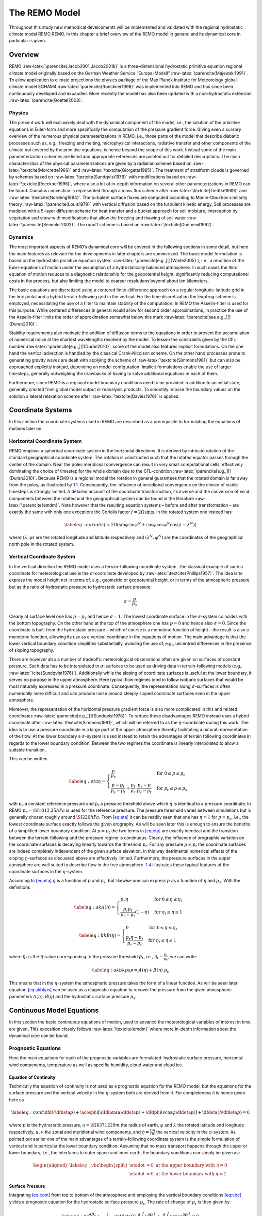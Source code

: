 .. _`chap:remo`:

==============
The REMO Model
==============

Throughout this study new methodical developments will be implemented
and validated with the regional hydrostatic climate model REMO REMO. In
this chapter a brief overview of the REMO model in general and its
dynamical core in particular is given.

.. _`sec:remo_overview`:

Overview
--------

REMO :raw-latex:`\parencite{Jacob2001,Jacob2001b}` is a
three-dimensional hydrostatic primitive equation regional climate model
originally based on the German Weather Service “Europa-Modell”
:raw-latex:`\parencite{Majewski1991}`. To allow application to climate
projections the physics package of the Max Planck Institute for
Meteorology global climate model ECHAM4
:raw-latex:`\parencite{Roeckner1996}` was implemented into REMO and has
since been continuously developed and expanded. More recently the model
has also been updated with a non-hydrostatic extension
:raw-latex:`\parencite{Goettel2008}`.

.. _`subsec:remo_physics`:

Physics
~~~~~~~

The present work will exclusively deal with the dynamical component of
the model, i.e., the solution of the primitive equations in Euler-form
and more specifically the computation of the pressure gradient force.
Giving even a cursory overview of the numerous physical
parameterizations in REMO, i.e., those parts of the model that describe
diabatic processes such as, e.g., freezing and melting, microphysical
interactions, radiative transfer and other components of the climate not
covered by the primitive equations, is hence beyond the scope of this
work. Instead some of the main parameterization schemes are listed and
appropriate references are pointed out for detailed descriptions. The
main characteristics of the physical parameterizations are given by a
radiation scheme based on :raw-latex:`\textcite{Morcrette1986}` and
:raw-latex:`\textcite{Giorgetta1995}`. The treatment of stratiform
clouds is governed by schemes based on
:raw-latex:`\textcite{Sundqvist1978}` with modifications based on
:raw-latex:`\textcite{Roeckner1996}`, where also a lot of in-depth
information on several other parameterizations in REMO can be found.
Cumulus convection is represented through a mass flux scheme after
:raw-latex:`\textcite{Tiedtke1989}` and
:raw-latex:`\textcite{Nordeng1994}`. The turbulent surface fluxes are
computed according to Monin-Obukhov similarity theory
:raw-latex:`\parencite{Louis1979}` with vertical diffusion based on the
turbulent kinetic energy. Soil processes are modeled with a 5-layer
diffusion scheme for heat transfer and a bucket approach for soil
moisture, interception by vegetation and snow with modifications that
allow the freezing and thawing of soil water
:raw-latex:`\parencite{Semmler2002}`. The runoff scheme is based on
:raw-latex:`\textcite{Duemenil1992}`.

.. _`subsec:remo_dynamics`:

Dynamics
~~~~~~~~

The most important aspects of REMO’s dynamical core will be covered in
the following sections in some detail, but here the main features as
relevant for the developments in later chapters are summarized. The
basic model formulation is based on the hydrostatic primitive equation
system :raw-latex:`\parencite[e.g.,][]{White2005}`), i.e., a rendition
of the Euler-equations of motion under the assumption of a
hydrostatically balanced atmosphere. In such cases the third equation of
motion reduces to a diagnostic relationship for the geopotential height,
significantly reducing computational costs in the process, but also
limiting the model to coarser resolutions beyond about ten kilometers.

The basic equations are discretized using a centered finite-difference
approach on a regular longitude-latitude grid in the horizontal and a
hybrid terrain-following grid in the vertical. For the time
discretization the leapfrog scheme is employed, necessitating the use of
a filter to maintain stability of the computation. In REMO the
Asselin-filter is used for this purpose. While centered differences in
general would allow for second order approximations, in practice the use
of the Asselin-filter limits the order of approximation somewhat below
this mark :raw-latex:`\parencite[see e.g.,][]{Duran2010}`.

Stability requirements also motivate the addition of diffusion terms to
the equations in order to prevent the accumulation of numerical noise at
the shortest wavelengths resolved by the model. To lessen the
constraints given by the CFL number
:raw-latex:`\parencite[e.g.,][]{Duran2010}`, some of the model also
features implicit formulations. On the one hand the vertical advection
is handled by the classical Crank-Nicolson scheme. On the other hand
processes prone to generating gravity waves are dealt with applying the
scheme of :raw-latex:`\textcite{Simmons1981}` but can also be approached
explicitly instead, depending on model configuration. Implicit
formulations enable the use of larger timesteps, generally outweighing
the drawbacks of having to solve additional equations in each of them.

Furthermore, since REMO is a regional model boundary conditions need to
be provided in addition to an initial state, generally created from
global model output or reanalysis products. To smoothly impose the
boundary values on the solution a lateral relaxation scheme after
:raw-latex:`\textcite{Davies1976}` is applied.

.. _`sec:remo_prelim`:

Coordinate Systems
------------------

In this section the coordinate systems used in REMO are described as a
prerequisite to formulating the equations of motions later on.

.. _`subsec:horiz_coord_system`:

Horizontal Coordinate System
~~~~~~~~~~~~~~~~~~~~~~~~~~~~

REMO employs a spherical coordinate system in the horizontal directions.
It is derived by intricate rotation of the standard geographical
coordinate system. The rotation is constructed such that the rotated
equator passes through the center of the domain. Near the poles
meridional convergence can result in very small computational cells,
effectively dominating the choice of timestep for the whole domain due
to the CFL-condition :raw-latex:`\parencite[e.g.,][]{Duran2010}`.
Because REMO is a regional model the rotation in general guarantees that
the rotated domain is far away from the poles, as illustrated by
`1.1 <#fig:rotation>`__. Consequently, the influence of meridional
convergence on the choice of viable timesteps is strongly limited. A
detailed account of the coordinate transformation, its inverse and the
conversion of wind components between the rotated and the geographical
system can be found in the literature :raw-latex:`\parencite{emdm}`.
Note however that the resulting equation systems – before and after
transformation – are exactly the same with only one exception: the
Coriolis factor :math:`f = 2\Omega\sin{\varphi}`. In the rotated system
one instead has:

.. math::

   \label{eq:coriolis}
       f = 2\Omega\left(\sin\varphi\sin\varphi^N + \cos\varphi\cos\varphi^N\cos\left(\lambda-\lambda^N\right)\right)

where :math:`\left(\lambda, \varphi\right)` are the rotated longitude
and latitude respectively and :math:`\left(\lambda^N, \varphi^N\right)`
are the coordinates of the geographical north pole in the rotated
system.

.. container:: float
   :name: fig:rotation

   .. container:: center

      |image1|

.. _`subsec:vert_coord_system`:

Vertical Coordinate System
~~~~~~~~~~~~~~~~~~~~~~~~~~

In the vertical direction the REMO model uses a terrain-following
coordinate system. The classical example of such a coordinate for
meteorological use is the :math:`\sigma`-coordinate developed by
:raw-latex:`\textcite{Phillips1957}`. The idea is to express the model
height not in terms of, e.g., geometric or geopotential height, or in
terms of the atmospheric pressure but as the ratio of hydrostatic
pressure to hydrostatic surface pressure:

.. math:: \sigma = \frac{p}{p_s}

Clearly at surface level one has :math:`p = p_s` and hence
:math:`\sigma = 1`. The lowest coordinate surface in the
:math:`\sigma`-system coincides with the bottom topography. On the other
hand at the top of the atmosphere one has :math:`p = 0` and hence also
:math:`\sigma = 0`. Since the coordinate is built from the hydrostatic
pressure – which of course is a monotone function of height – the result
is also a monotone function, allowing its use as a vertical coordinate
in the equations of motion. The main advantage is that the lower
vertical boundary condition simplifies substantially, avoiding the use
of, e.g., uncentred differences in the presence of sloping topography.

There are however also a number of tradeoffs: meteorological
observations often are given on surfaces of constant pressure. Such data
has to be interpolated to :math:`\sigma`-surfaces to be used as driving
data in terrain-following models (e.g.,
:raw-latex:`\cite{Sundqvist1976}`). Additionally while the sloping of
coordinate surfaces is useful at the lower boundary, it serves no
purpose in the upper atmosphere. Here typical flow regimes tend to
follow isobaric surfaces that would be most naturally expressed in a
pressure coordinate. Consequently, the representation along
:math:`\sigma`-surfaces is often numerically more difficult and can
produce noise around steeply sloped coordinate surfaces even in the
upper atmosphere.

Moreover, the representation of the horizontal pressure gradient force
is also more complicated in this and related coordinates
:raw-latex:`\parencite[e.g.,][]{Sundqvist1978}`. To reduce these
disadvantages REMO instead uses a hybrid coordinate after
:raw-latex:`\textcite{Simmons1981}`, which will be referred to as the
:math:`\eta`-coordinate during this work. The idea is to use a pressure
coordinate in a large part of the upper atmosphere thereby facilitating
a natural representation of the flow. At the lower boundary a
:math:`\sigma`-system is used instead to retain the advantages of
terrain following coordinates in regards to the lower boundary
condition. Between the two regimes the coordinate is linearly
interpolated to allow a suitable transition.

This can be written

.. math::

   \label{eq:eta}
       \eta =
       \begin{cases}
           \frac{p}{p_r}                                                     & \text{for}\ 0\leq p\leq p_t   \\
           \frac{p-p_t}{p_s-p_t} + \frac{p_t}{p_r}\cdot\frac{p_s-p}{p_s-p_t} & \text{for}\ p_t\leq p\leq p_s
       \end{cases}

with :math:`p_r` a constant reference pressure and :math:`p_t` a
pressure threshold above which :math:`\eta` is identical to a pressure
coordinate. In REMO :math:`p_r = \SI{1013.25}{hPa}` is used for the
reference pressure. The pressure threshold varies between simulations
but is generally chosen roughly around :math:`\SI{220}{hPa}`. From
`[eq:eta] <#eq:eta>`__ it can be readily seen that one has
:math:`\eta = 1` for :math:`p = p_s`, i.e., the lowest coordinate
surface exactly follows the given orography. As will be seen later this
is enough to ensure the benefits of a simplified lower boundary
condition. At :math:`p = p_t` the two terms in `[eq:eta] <#eq:eta>`__
are exactly identical and the transition between the terrain-following
and the pressure regime is continuous. Clearly, the influence of
orographic variation on the coordinate surfaces is decaying linearly
towards the threshold :math:`p_t`. For any pressure :math:`p\leq p_t`
the coordinate surfaces are indeed completely independent of the given
surface elevation. In this way detrimental numerical effects of the
sloping :math:`\eta`-surfaces as discussed above are effectively
limited. Furthermore, the pressure surfaces in the upper atmosphere are
well suited to describe flow in the free atmosphere.
`1.4 <#fig:lorenz>`__ illustrates these typical features of the
coordinate surfaces in the :math:`\eta`-system.

According to `[eq:eta] <#eq:eta>`__ :math:`\eta` is a function of
:math:`p` and :math:`p_s`, but likewise one can express :math:`p` as a
function of :math:`\eta` and :math:`p_s`. With the definitions

.. math::

   \label{eq:ak}
       A(\eta) =
       \begin{cases}
           p_r\eta                                    & \text{for}\ 0\leq\eta\leq\eta_t  \\
           \frac{p_r p_t}{p_r-p_t}\left(1-\eta\right) & \text{for}\ \eta_t\leq\eta\leq 1
       \end{cases}

.. math::

   \label{eq:bk}
       B(\eta) =
       \begin{cases}
           0                           & \text{for}\ 0\leq\eta\leq\eta_t  \\
           \frac{p_r\eta-p_t}{p_r-p_t} & \text{for}\ \eta_t\leq\eta\leq 1
       \end{cases}

where :math:`\eta_t` is the :math:`\eta`-value corresponding to the
pressure threshold :math:`p_t`, i.e., :math:`\eta_t = \frac{p_t}{p_r}`,
we can write:

.. math::

   \label{eq:akbkps}
       p = A(\eta) + B(\eta)\cdot p_s

This means that in the :math:`\eta`-system the atmospheric pressure
takes the form of a linear function. As will be seen later equation
`[eq:akbkps] <#eq:akbkps>`__ can be used as a diagnostic equation to
recover the pressure from the given atmospheric parameters
:math:`A(\eta), B(\eta)` and the hydrostatic surface pressure
:math:`p_s`.

Continuous Model Equations
--------------------------

In this section the basic continuous equations of motion, used to
advance the meteorological variables of interest in time, are given.
This exposition closely follows :raw-latex:`\textcite{emdm}` where more
in-depth information about the dynamical core can be found.

Prognostic Equations
~~~~~~~~~~~~~~~~~~~~

Here the main equations for each of the prognostic variables are
formulated: hydrostatic surface pressure, horizontal wind components,
temperature as well as specific humidity, cloud water and cloud ice.

Equation of Continuity
^^^^^^^^^^^^^^^^^^^^^^

Technically the equation of continuity is not used as a prognostic
equation for the REMO model, but the equations for the surface pressure
and the vertical velocity in the :math:`\eta`-system both are derived
from it. For completeness it is hence given here as

.. math::

   \label{eq:cont}
       \dfdt{}\left(\dfdeta{p}\right) + \acosphi\left[\dfdlam{}\left(u\dfdeta{p}\right) + \dfdphi{}\left(v\cos{\varphi}\dfdeta{p}\right)\right] + \dfdeta{}\left(\dot{\eta}\dfdeta{p}\right) = 0

where :math:`p` is the hydrostatic pressure, :math:`a = \SI{6371229}{m}`
the radius of earth, :math:`\varphi` and :math:`\lambda` the rotated
latitude and longitude respectively, :math:`u, v` the zonal and
meridional wind components, and :math:`\dot{\eta} = \frac{D\eta}{Dt}`
the vertical velocity in the :math:`\eta`-system. As pointed out earlier
one of the main advantages of a terrain-following coordinate system is
the simple formulation of vertical and in particular the lower boundary
condition. Assuming that no mass transport happens through the upper or
lower boundary, i.e., the interfaces to outer space and inner earth, the
boundary conditions can simply be given as:

.. math::

   \begin{aligned}
       \label{eq:vbc}
       \begin{split}
       \etadot &= 0\ \text{at the upper boundary with}\ \eta = 0 \\ 
       \etadot &= 0\ \text{at the lower boundary with}\ \eta = 1
       \end{split}
   \end{aligned}

.. _`ssubsec:remo_ps`:

Surface Pressure
^^^^^^^^^^^^^^^^

Integrating `[eq:cont] <#eq:cont>`__ from top to bottom of the
atmosphere and employing the vertical boundary conditions
`[eq:vbc] <#eq:vbc>`__ yields a prognostic equation for the hydrostatic
surface pressure :math:`p_s`. The rate of change of :math:`p_s` is then
given by:

.. math::

   \label{eq:ps}
       \frac{\partial p_s}{\partial t}
       + \frac{1}{a\cos\varphi}\intdeta{0}{1}{\frac{\partial}{\partial\lambda}\left(u\frac{\partial p}{\partial\eta}\right)
           + \frac{\partial}{\partial\varphi}\left(v\cos\varphi\frac{\partial p}{\partial\eta}\right)}
       = 0

.. _`ssubsec:remo_uv`:

Wind Components
^^^^^^^^^^^^^^^

The evolution of the wind component in zonal direction :math:`u` is
described by the following equation:

.. math::

   \label{eq:u}
       \frac{\partial u}{\partial t} -
       \frac{1}{\cos\varphi}Q\frac{\partial p}{\partial\eta}v\cos\varphi
       + \frac{1}{a\cos\varphi}\frac{\partial}{\partial\lambda}\left(\Phi+K\right)
       + \frac{RT_v}{a\cos\varphi}\frac{\partial\ln p}{\partial\lambda}
       + \dot\eta\frac{\partial u}{\partial\eta}
       - D_u
       = F_u

Here :math:`Q` denotes the absolute potential vorticity, :math:`p` the
hydrostatic pressure, :math:`\Phi` the geopotential, :math:`T_v` the
virtual temperature, :math:`R = \SI{287.05}{J/(kg.K)}` the gas constant
for an ideal gas, :math:`\etadot` the vertical velocity and :math:`D_u`
the horizontal diffusion of :math:`u`. Likewise for the the wind
component in meridional direction :math:`v` one has

.. math::

   \label{eq:v}
       \frac{\partial v}{\partial t} -
       Q\frac{\partial p}{\partial\eta}u
       + \frac{1}{a}\frac{\partial}{\partial\varphi}\left(\Phi+K\right)
       + \frac{RT_v}{a}\frac{\partial\ln p}{\partial\varphi}
       + \dot\eta\frac{\partial v}{\partial\eta}
       - D_v
       = F_v

where :math:`D_v` is the horizontal diffusion of :math:`v`. The terms
:math:`F_u` and :math:`F_v` represent diabatic and subscale, i.e.,
parameterized processes such as convection or turbulent boundary layer
interactions. Since physical parameterizations are not the topic of this
work and for reasons of brevity the reader is referred to the various
sources cited in `1.1.1 <#subsec:remo_physics>`__ for detailed
treatments. This also applies to related terms appearing in the
remaining equations.

.. _`ssubsec:remo_T`:

Temperature
^^^^^^^^^^^

The thermodynamic equation is given by

.. math::

   \label{eq:T}
       \dfdt{T} + \acosphi\left(u\dfdlam{T} + v\cosphi\dfdphi{T}\right) + \etadot\dfdeta{T} - D_T = \frac{\alpha\omega}{c_p} + F_T

where :math:`T` is the absolute temperature, :math:`\alpha` the specific
volume, :math:`\omega = \frac{dp}{dt}` the vertical velocity in terms of
the hydrostatic pressure :math:`p`, :math:`D_T` the horizontal diffusion
of temperature and :math:`F_T` changes in temperature due to subscale
processes.

.. _`ssubsec:remo_Q`:

Specific Humidity, Cloud Water and Cloud Ice
^^^^^^^^^^^^^^^^^^^^^^^^^^^^^^^^^^^^^^^^^^^^

The moist components of air are realized as passive tracers

.. math::

   \label{eq:qd}
       \dfdt{q_d} + \acosphi\left(u\dfdlam{q_d} + v\cosphi\dfdphi{q_d}\right) + \etadot\dfdeta{q_d} - D_{q_d} = F_{q_d}

.. math::

   \label{eq:qw}
       \dfdt{q_w} + \acosphi\left(u\dfdlam{q_w} + v\cosphi\dfdphi{q_w}\right) + \etadot\dfdeta{q_w} - D_{q_w} = F_{q_w}

.. math::

   \label{eq:qi}
       \dfdt{q_i} + \acosphi\left(u\dfdlam{q_i} + v\cosphi\dfdphi{q_i}\right) + \etadot\dfdeta{q_i} - D_{q_i} = F_{q_i}

with specific humidity :math:`q_d`, cloud water :math:`q_w` and cloud
ice :math:`q_i` and their horizontal diffusion terms
:math:`D_{q_d}, D_{q_w}, D_{q_i}` respectively. Feedback mechanisms are
included by using the virtual temperature :math:`T_v` in
`[eq:u] <#eq:u>`__ and `[eq:v] <#eq:v>`__ instead of the absolute
temperature :math:`T`. As before :math:`F_{q_d}, F_{q_w}` and
:math:`F_{q_i}` represent subscale interactions including for example
phase conversions.

Diagnostic Equations
~~~~~~~~~~~~~~~~~~~~

Equations `[eq:ps] <#eq:ps>`__ to `[eq:qi] <#eq:qi>`__ constitute a
closed system that can in principle be solved for the prognostic
variables :math:`p_s, u, v, T, q_d, q_w` and :math:`q_i`. First however,
the auxiliary quantities – such as for instance the geopotential
:math:`\Phi` or the absolute potential vorticity :math:`Q` – appearing
in these equations have to be expressed in terms of the prognostic
variables. Therefore, in this section the definitions of these
diagnostic quantities will be introduced.

Pressure
^^^^^^^^

Equation `[eq:ps] <#eq:ps>`__ references the pressure :math:`p` at
arbitrary levels. In hybrid pressure based coordinates the pressure at a
given level is a linear function of the surface pressure :math:`p_s` and
the vertical coordinate :math:`\eta`. With the definitions of
`1.2.2 <#subsec:vert_coord_system>`__ one can write:

.. math:: p = A(\eta) + B(\eta)\cdot p_s

Potential Absolute Vorticity
^^^^^^^^^^^^^^^^^^^^^^^^^^^^

The potential absolute vorticity :math:`Q` is needed to evaluate the
momentum equations `[eq:u] <#eq:u>`__ and `[eq:v] <#eq:v>`__. It is
given by

.. math::

   \label{eq:pav}
       Q = \left(\dfdeta{p}\right)^{-1}\left(f + \acosphi\left(\dfdlam{v}-\dfdphi{u\cos\varphi}\right)\right)

where :math:`f` is the Coriolis force. According to
`[eq:coriolis] <#eq:coriolis>`__ this term can be written

.. math:: f = 2\Omega\left(\sin\varphi\sin\varphi^N + \cos\varphi\cos\varphi^N\cos\left(\lambda-\lambda^N\right)\right)

with

.. math:: \Omega = \SI{7.29211e-5}{s^{-1}}

the angular velocity.

Geopotential
^^^^^^^^^^^^

In a hydrostatic model such as REMO the geopotential is characterized by
the balance of a gravity and a buoyancy term. Essentially this balance
is the residual of the third equation of motion under hydrostatic
conditions and given by

.. math::

   \label{eq:hydro_eta}
       -RT_v\dfdeta{\ln{p}} = \dfdeta{\Phi}

and consequently the geopotential can be recovered by vertical
integration from the bottom of the atmosphere to a given height
:math:`\eta`:

.. math::

   \label{eq:geop}
       \Phi = \Phi_s - R\intdeta{1}{\eta}{T_v\dfdeta{\ln{p}}}

The term :math:`\Phi_s = g\cdot z_s` denotes the surface geopotential
with the height above mean sea level :math:`z_s`.

Kinetic Energy
^^^^^^^^^^^^^^

Term :math:`K` in the momentum equations `[eq:u] <#eq:u>`__ and
`[eq:v] <#eq:v>`__ represents the kinetic energy per unit mass. It is
given by

.. math::

   \label{eq:kin}
       K = \frac{1}{2}\left(u^2 + v^2\right)

Virtual Temperature
^^^^^^^^^^^^^^^^^^^

The virtual temperature :math:`T_v` can be expressed as a function of
the absolute temperature :math:`T` and the moist components of air
:math:`q_d, q_w` and :math:`q_i` as

.. math::

   \label{eq:vtemp}
       T_v = T\left(1 + \left(\frac{R_D}{R} - 1\right)q_d - \left(q_w + q_i\right)\right)

where :math:`R_d = \SI{461.51}{J/(kg.K)}` is the gas constant for water
vapor.

Vertical Velocity in the :math:`\eta`-System
^^^^^^^^^^^^^^^^^^^^^^^^^^^^^^^^^^^^^^^^^^^^

A diagnostic equation for the vertical velocity :math:`\etadot`, i.e.,
the change of the vertical coordinate :math:`\eta` following an air
parcel along its trajectory, can be derived from
`[eq:cont] <#eq:cont>`__. Integrating from top of the atmosphere to a
given height :math:`\eta` yields

.. math::

   \label{eq:etadot}
       \etastar = -\left(\frac{\partial p}{\partial p_s}\right)\dfdt{p_s} - \acosphi\intdeta{0}{\eta}{\frac{\partial}{\partial\lambda}\left(u\frac{\partial p}{\partial\eta}\right)
           + \frac{\partial}{\partial\varphi}\left(v\cos\varphi\frac{\partial p}{\partial\eta}\right)}

with the auxiliary quantity :math:`\etastar = \etadot\dfdeta{p}`.

Specific Volume
^^^^^^^^^^^^^^^

The specific volume :math:`\alpha` can be derived from the equation of
state which can be written as:

.. math::

   \label{eq:alpha}
       \alpha = \frac{R T_v}{p}

Note that for a dry atmosphere `[eq:alpha] <#eq:alpha>`__ simply reduces
to the ideal gas equation.

Vertical Velocity in the :math:`p`-System
^^^^^^^^^^^^^^^^^^^^^^^^^^^^^^^^^^^^^^^^^

The :math:`\frac{\alpha\omega}{c_p}` term appearing in the thermodynamic
equation `[eq:T] <#eq:T>`__ is related to the conversion of potential
and kinetic energy. A diagnostic expression for :math:`\omega` can be
found by direct differentiation of :math:`\omega = \frac{Dp}{Dt}` and
substituting equation `[eq:etadot] <#eq:etadot>`__. This yields:

.. math::

   \begin{split}
       \label{eq:omega}
       \frac{\omega}{p} = -\frac{1}{p}\left[\acosphi\intdeta{0}{\eta}{\frac{\partial}{\partial\lambda}\left(u\frac{\partial p}{\partial\eta}\right)
               + \frac{\partial}{\partial\varphi}\left(v\cos\varphi\frac{\partial p}{\partial\eta}\right)}\right] + \\
               \acosphi\left(u\dfdlam{\ln{p}} + v\cosphi\dfdphi{\ln{p}}\right)
   \end{split}

Initial- and Boundary Conditions
^^^^^^^^^^^^^^^^^^^^^^^^^^^^^^^^

With the definitions of this section equations
`[eq:ps] <#eq:ps>`__–`[eq:qi] <#eq:qi>`__ constitute a closed system
that can in principle be solved for the prognostic variables
:math:`p_s, u, v, T, q_i, q_d, q_w`. This depends of course on the
provision of suitable initial and boundary conditions. For the initial
conditions the values of the prognostic variables are prescribed at the
initial time and for the whole computational domain. In practice
simulations of historical climate or reanalysis data are used to acquire
appropriate initial values. For the vertical boundary an appropriate
condition has already been established with `[eq:vbc] <#eq:vbc>`__. In
case of a global model no further boundary conditions would be required.
REMO however is a regional model and therefore also requires suitable
conditions at the lateral boundaries of the domain. Again such values
can be acquired from driving model simulations, both global and regional
ones, or reanalysis data.

However – unlike for the vertical boundary – there is no obvious way to
impose the resulting values for the prognostic variables near the
lateral boundary. In REMO this is resolved by gradually relaxing the
prognostic variables towards a specified reference state at the boundary
according to :raw-latex:`\textcite{Davies1976}`. For any prognostic
variable :math:`\psi` with given reference state :math:`\psi_R` at the
lateral boundary, an additional relaxation term of the form
:math:`\mu_R\left(\psi-\psi_R\right)` results on the right hand side of
the respective prognostic equation
`[eq:ps] <#eq:ps>`__–`[eq:qi] <#eq:qi>`__. The relaxation factor
:math:`\mu_R` is chosen in such a way that one has :math:`\mu_R = 1` at
the lateral boundary and a rapid but smooth decay towards zero outside
of the boundary.

Consequently, in practice :math:`\mu_R` is essentially zero everywhere
but in a boundary zone of generally less than a dozen grid cells. In
this way the driving values are imposed only at the boundary. At the
same time the boundary zone allows for a smooth transition between the
inner domain characterized by regional dynamics and the lateral boundary
dominated by the forcing patterns. This strategy is effective but also
likely to cause numerical noise near the lateral boundaries. In practice
simulation results within the boundary zone are therefore treated
cautiously and often excluded from analysis for increased robustness.

Discretization
--------------

In the last section the continuous equations of motions in the hybrid
terrain-following :math:`\eta`-coordinate were given and appropriate
initial and boundary conditions were specified. Mathematically this
should ensure the existence and uniqueness of a solution for which the
given equation system `[eq:ps] <#eq:ps>`__–`[eq:qi] <#eq:qi>`__ can then
be solved. However, in general complex partial differential equations
can not be solved explicitly, i.e., in closed form
:raw-latex:`\parencite[e.g.,][]{Duran2010}`. Instead solutions to such
systems are typically approximated numerically, e.g., on high
performance computing systems owing to the complexity of the task. Any
computer can by its very nature only represent a finite number of
distinct states, e.g., due to finite memory and a number of other
limitations. On the other hand the system
`[eq:ps] <#eq:ps>`__–`[eq:qi] <#eq:qi>`__ – formulated in a mathematical
continuum – can assume an infinite number of states.

In other words: computer systems are in general unable to solve such
systems directly. Instead the equations first have to be rendered into a
discrete form, i.e., one that requires only a finite number of unknowns
to represent the state of the system across the domain of interest.
Naturally, this representation will – except for very simple states – be
only an approximation to the true solution of the underlying equation
system. The more discrete points are used to represent the system, the
better this approximation will be, as illustrated in
`1.2 <#fig:discretization>`__. Each gridbox shown is represented in the
discrete model by a single value for each of the prognostic variables.
With more gridboxes per area local structures including topographic
features can be resolved much better. In the following equations
`[eq:ps] <#eq:ps>`__–`[eq:qi] <#eq:qi>`__ will be cast into a discrete
form that facilitates the approximation of solutions on computer
systems.

.. container:: float
   :name: fig:discretization

   .. container:: center

      |image2|

Grid Structure and Discrete Operators
~~~~~~~~~~~~~~~~~~~~~~~~~~~~~~~~~~~~~

First, an overview of the discrete structure employed in the REMO model
is given. As mentioned before the idea is to approximate a mathematical
continuum by a finite number of data points distributed within the
region of interest.

Horizontal Grid
^^^^^^^^^^^^^^^

Horizontally REMO employs the so called Arakawa-C grid
:raw-latex:`\parencite[see][]{Arakawa1977}`. The main feature of this
grid is that not all prognostic variables are distributed along the same
discrete points, i.e., the grid is staggered. The main discretization
points are labeled with full indices :math:`(i, j)` as seen in
`1.3 <#fig:arakawac>`__.

.. container:: float
   :name: fig:arakawac

   .. container:: center

      |image3|

At these points (shown as diamond nodes), often referred to as mass
points, all the prognostic variables except for the horizontal wind
components are located. The mass points are placed equidistantly within
the rotated coordinate system with increments of :math:`\Delta\lambda`
and :math:`\Delta\varphi`, where in REMO generally
:math:`\Delta\lambda = \Delta\varphi`. If one thinks of mass points as
the centers of computational cells (dashed lines in
`1.3 <#fig:arakawac>`__) the horizontal wind components :math:`u` and
:math:`v` are placed at the interfaces of those cells. That is, the
:math:`u`-component is displaced to the right by
:math:`\frac{\Delta\lambda}{2}` and the :math:`v`-component upwards by
:math:`\frac{\Delta\varphi}{2}`. Consequently, u-points labeled with
indices :math:`(\iph,j)` and :math:`(i,\jph)` for v-points respectively.
The vorticity :math:`\zeta` is displaced in both horizontal directions
and labeled :math:`(\iph, \jph)`. Note that despite being equidistantly
chosen within the computational space (i.e., the rotated
longitude-latitude system) in physical space (i.e., the geographical
system) the effective horizontal resolution differs between the cells.
This is most notably seen towards the poles due to meridional
convergence.

Vertical Grid
^^^^^^^^^^^^^

Vertically the model is discretized with the so called Lorenz grid.
Again the main feature of this grid is the staggering of its variables
as illustrated in `1.4 <#fig:lorenz>`__. The solid lines are referred to
as full layers and here all prognostic variables are located except for
the (surface) pressure. That (as well as the diagnostic quantities
:math:`\Phi` and :math:`\etadot`) is instead located on half layers
(dashed lines in `1.4 <#fig:lorenz>`__), halfway between the full
layers.

This construction is somewhat similar to the horizontal placement of
variables, but note one of the main differences. In the horizontal
arrangement the discretization points are distributed equidistantly at
least within the rotated coordinate system. In the vertical grid this is
generally not the case. Instead the vertical resolution in the
:math:`\eta`-system can differ substantially between different
computational cells. Essentially the :math:`\eta`-points at which the
variables are to be evaluated are chosen freely and do not change over
the course of a simulation. Note however that again a distinction
between the computational space and the physical space has to be made.
Unlike the horizontal resolution which in physical space varies between
cells but is constant in time, the vertical resolution in physical space
generally changes in every timestep depending on the value of the
surface pressure.

The initial resolution (i.e., based on a reference pressure) in practice
is chosen such that the planetary boundary layer is well-resolved. With
increasing height the resolution becomes much coarser. For instance the
lowest layer in standard setups often is only about 30 m thick, where
the highest layers can reach thicknesses of 3 km and more. For the
labeling of grid indices in the vertical :math:`k` is used for full and
:math:`\kph` for half layers. For instance a discrete temperature value
on the grid is written :math:`T_{ijk}`. Note however that in most cases
one or several of the indices can be inferred from context. Therefore
the same value will often be denoted as :math:`T_{ij}` or :math:`T_k`
instead to improve the readability of formulas.

.. container:: float
   :name: fig:lorenz

   .. container:: center

      |image4|

Finite Difference and Averaging Operators
^^^^^^^^^^^^^^^^^^^^^^^^^^^^^^^^^^^^^^^^^

To construct a closed discrete equation system that allows computing the
prognostic variables at the discretization points, the continuous
equations have to be rendered into a discrete form. The main difficulty
here is the approximation of the horizontal and vertical derivatives. In
REMO finite-difference approximations, more specifically so called
centered-differences, are used to achieve this. The main advantage of
centered-differences is that they in principle allow for second order
approximations of the derivatives, i.e., with increasing resolution
:math:`\Delta\lambda, \Delta\varphi` the discretization error will tend
to zero quadratically. At the same time, centered-differences are
comparatively easy to implement in contrast to approximations that allow
even higher orders of approximation. As discussed above the staggered
nature of the computational grid facilitates the use of centered
differences, making them the natural choice for REMO.

However, the use of staggered grids also requires in some places the
transfer of quantities at mass points to :math:`u`- or :math:`v`-points
and vice versa. The same applies to the vertical grid points. To achieve
this a simple averaging approach is used which also retains the order of
approximation.

The difference operators are defined as follows:

.. math::

   \begin{aligned}
       \label{eq:deltaphilam}
       \begin{split}
           \delta_\lambda\psi &= \frac{\psi_{i+1j}-\psi_{ij}}{\Delta\lambda} \\
           \delta_\varphi\psi &= \frac{\psi_{ij+1}-\psi_{ij}}{\Delta\varphi}
       \end{split}
   \end{aligned}

where :math:`\psi` is any quantity located at mass-points, such as
virtual temperature :math:`T_v` or surface pressure :math:`p_s`. Note
that according to equation `[eq:deltaphilam] <#eq:deltaphilam>`__ the
discrete differences of such quantities in :math:`\lambda`-direction are
defined at :math:`u`-points, and the ones in :math:`\varphi`-direction
at :math:`v`-points respectively. At these points the operators in
`[eq:deltaphilam] <#eq:deltaphilam>`__ constitute second-order accurate
centered-differences. For quantities located on :math:`u`- or
:math:`v`-points one likewise defines

.. math::

   \begin{aligned}
       \label{eq:deltaphilamuv}
       \begin{split}
           \delta_\lambda\psi &= \frac{\psi_{\iph j}-\psi_{\imh j}}{\Delta\lambda} \\
           \delta_\varphi\psi &= \frac{\psi_{i\jph}-\psi_{i\jmh}}{\Delta\varphi}
       \end{split}
   \end{aligned}

and note that the operators `[eq:deltaphilamuv] <#eq:deltaphilamuv>`__
are defined at mass-points, i.e., at grid cells labeled with full
indices :math:`(i, j)`.

It is in some cases required to evaluate quantities naturally situated
at :math:`u-` or :math:`v-`\ points at mass points and vice versa. The
following average operators allow for a simple but effective conversion:

.. math::

   \begin{aligned}
       \label{eq:avgmass}
       \begin{split}
           \overline{\psi}^\lambda = \frac{\psi_{i+1 j} + \psi_{i j}}{2} \\
           \overline{\psi}^\varphi = \frac{\psi_{i j+1} + \psi_{i j}}{2}
       \end{split}
   \end{aligned}

Analogously, for those quantities located on u- or v-points one instead
has:

.. math::

   \begin{aligned}
       \label{eq:avguv}
       \begin{split}
           \overline{\psi}^\lambda = \frac{\psi_{\iph j} + \psi_{\imh j}}{2} \\
           \overline{\psi}^\varphi = \frac{\psi_{i\jph} + \psi_{i\jmh}}{2}
       \end{split}
   \end{aligned}

Vertically one has to convert quantities located on half-layers to
full-layers occasionally and this is again achieved by means of vertical
averaging:

.. math::

   \begin{aligned}
       \label{eq:avgvert}
       \begin{split}
           \overline{\psi}^\eta &= \frac{\psi_{\kph}+\psi_{\kmh}}{2}
       \end{split}
   \end{aligned}

Note that generally indices are omitted wherever they can be inferred
from context. For instance, in `[eq:avgvert] <#eq:avgvert>`__ all
references to the horizontal indices :math:`i` and :math:`j` are omitted
as they are not relevant for the vertical averaging.

Leapfrog Time Integration
^^^^^^^^^^^^^^^^^^^^^^^^^

With the previously defined horizontal and vertical difference operators
the spatial derivatives can be approximated. However, time derivatives
also need to be approximated by suitable finite-differences. In REMO the
leapfrog scheme is used for this purpose. Each prognostic equation can
be written in the general form

.. math::

   \label{eq:lfroggen}
       \frac{\partial\psi}{\partial t} + A^d(\psi)\psi + A^n(\psi)\psi = 0

where :math:`A^d` represents all adiabatic terms and :math:`A^n` all the
other terms (i.e., from parameterizations). Then the leapfrog scheme can
be given as

.. math::

   \label{eq:leapfrog}
       \frac{\psi^{t+\Delta t} - \psi^{t-\Delta t}}{2\Delta t} = -\left(A^d(\psi^t)\psi^t + A^n(\psi^{t-\Delta t})\psi^{t-\Delta t}\right)

where :math:`\Delta t > 0` is a predefined time increment. Note how in
equation `[eq:leapfrog] <#eq:leapfrog>`__ the adiabatic and nonadiabatic
terms are evaluated at different timesteps.

.. _prognostic-equations-1:

Prognostic Equations
~~~~~~~~~~~~~~~~~~~~

With these prerequisites at hand the discrete prognostic equations can
be given. The general procedure is straightforward: occurrences of
prognostic variables are replaced by their discrete values at the
respective grid points. Likewise, derivatives of these variables are
discretized according to the operator definitions given in the preceding
section. Wherever necessary average operators are used to ensure
consistency between all terms in the equation. All quantities in one
equation must either be located at mass points or at cell interfaces in
the horizontal and on either full or half-layers in the vertical.

Surface Pressure
^^^^^^^^^^^^^^^^

Approximating the integral in `[eq:ps] <#eq:ps>`__ with the midpoint
rule one has for the surface pressure at mass points

.. math::

   \label{eq:psdsc}
       \left(\frac{p_s^{t+\Delta t} - p_s^{t-\Delta t}}{2\Delta t}\right)_{ij} = -\frac{1}{a\cos{\varphi_j}}\sum_{l=1}^{k_m}{\left[\delta_\lambda U_l + \delta_\varphi\left(V_l\cos{\varphi}\right)\right]}

where :math:`k_m` is the number of vertical levels. Note that in REMO
:math:`k = 1` denotes the highest level and :math:`k = k_m` the lowest
one above the ground.

Wind Components
^^^^^^^^^^^^^^^

Equation `[eq:u] <#eq:u>`__ yields

.. math::

   \label{eq:udsc}
       \begin{split}
           &\left(\frac{u^{t+\Delta t}_k - u^{t-\Delta t}_k}{2\Delta t}\right)_{\iph j} - \frac{1}{\cos{\varphi_j}}\overline{Q_k}^\varphi\overline{V_k{\cos{\varphi}}}^{\lambda,\varphi} + \frac{1}{a\cos{\varphi_j}}\delta_\lambda\left(\Phi_k+K_k\right)\\ &+ \frac{R\overline{T_{vk}}^\lambda}{a\cos{\varphi_j}}\delta_\lambda\ln{p_k} + \frac{1}{\overline{\Delta p_k}^\lambda}\overline{\overline{\etastar}^\lambda\Delta_\eta\overline{u_k}^{2t}}^\eta = D_{uk} + F_{uk}
       \end{split}

for the horizontal wind component at :math:`u`-points. Likewise equation
`[eq:v] <#eq:v>`__ at :math:`v`-points results in:

.. math::

   \label{eq:vdsc}
       \begin{split}
           &\left(\frac{v^{t+\Delta t} - v^{t-\Delta t}}{2\Delta t}\right)_{i\jph} + \overline{Q_k}^\lambda\overline{U_k}^{\lambda,\varphi} + \frac{1}{a}\delta_\varphi\left(\Phi_k+K_k\right)\\ &+ \frac{R\overline{T_{vk}}^\varphi}{a}\delta_\varphi\ln{p_k}+ \frac{1}{\overline{\Delta p_k}^\varphi}\overline{\overline{\etastar}^\varphi\Delta_\eta\overline{v_k}^{2t}}^\eta = D_{vk} + F_{vk}
       \end{split}

Temperature
^^^^^^^^^^^

The discrete version of the thermodynamic equation `[eq:T] <#eq:T>`__
takes the form:

.. math::

   \label{eq:Tdsc}
       \begin{split}
           &\left(\frac{T_k^{t+\Delta t} - T_k^{t-\Delta t}}{2\Delta t}\right)_{ij} + \frac{1}{a\cos{\varphi_j}\Delta p_k}\left(\overline{U_k\delta_\lambda T_k}^\lambda + \overline{V_k\cos{\varphi}\delta_\varphi T_k}^\varphi\right)\\ &+ \frac{1}{\Delta p_k}\overline{\etastar\Delta_\eta\overline{T_k}^{2t}}^\eta = \alpha_k\omega_k + D_{Tk} + F_{Tk}
       \end{split}

Specific Humidity, Cloud Water and Cloud Ice
^^^^^^^^^^^^^^^^^^^^^^^^^^^^^^^^^^^^^^^^^^^^

The structural similarity of equations
`[eq:qd] <#eq:qd>`__–`[eq:qi] <#eq:qi>`__ naturally carries over into
these discrete representations:

.. math::

   \label{eq:qddsc}
       \begin{split}
           &\left(\frac{q_{dk}^{t+\Delta t} - q_{dk}^{t-\Delta t}}{2\Delta t}\right)_{ij} + \frac{1}{a\cos{\varphi_j}\Delta p_k}\left(\overline{U_k\delta_\lambda q_{dk}}^\lambda + \overline{V_k\cos{\varphi}\delta_\varphi q_{dk}}^\varphi\right)\\ &+ \frac{1}{\Delta p_k}\overline{\etastar\Delta_\eta\overline{q_{dk}}^{2t}}^\eta = D_{q_dk} + F_{q_dk}
       \end{split}

.. math::

   \label{eq:qwdsc}
       \begin{split}
           &\left(\frac{q_{wk}^{t+\Delta t} - q_{wk}^{t-\Delta t}}{2\Delta t}\right)_{ij} + \frac{1}{a\cos{\varphi_j}\Delta p_k}\left(\overline{U_k\delta_\lambda q_{wk}}^\lambda + \overline{V_k\cos{\varphi}\delta_\varphi q_{wk}}^\varphi\right)\\ &+ \frac{1}{\Delta p_k}\overline{\etastar\Delta_\eta\overline{q_{wk}}^{2t}}^\eta = D_{q_wk} + F_{q_wk}
       \end{split}

.. math::

   \label{eq:qidsc}
       \begin{split}
           &\left(\frac{q_{ik}^{t+\Delta t} - q_{ik}^{t-\Delta t}}{2\Delta t}\right)_{ij} + \frac{1}{a\cos{\varphi_j}\Delta p_k}\left(\overline{U_k\delta_\lambda q_{ik}}^\lambda + \overline{V_k\cos{\varphi}\delta_\varphi q_{ik}}^\varphi\right)\\ &+ \frac{1}{\Delta p_k}\overline{\etastar\Delta_\eta\overline{q_{ik}}^{2t}}^\eta = D_{q_ik} + F_{q_ik}
       \end{split}

.. _diagnostic-equations-1:

Diagnostic Equations
~~~~~~~~~~~~~~~~~~~~

Equations `[eq:psdsc] <#eq:psdsc>`__–`[eq:qidsc] <#eq:qidsc>`__
constitute the discrete equation system that will be solved in each
timestep. The required discrete forms of the auxiliary and diagnostic
quantities will be given in the following.

.. _pressure-1:

Pressure
^^^^^^^^

Equation `[eq:akbkps] <#eq:akbkps>`__ yields the discrete pressure on
half layers:

.. math::

   \label{eq:pakbkdsc}
       p_{\kph} = A_{\kph} + B_{\kph}\cdot p_s

The discrete renditions of :math:`A` and :math:`B` here can simply be
derived by evaluating equations `[eq:ak] <#eq:ak>`__ and
`[eq:bk] <#eq:bk>`__ at the given discrete :math:`\eta`-levels. These
can as mentioned be arbitrarily chosen before the start of a simulation
and remain constant afterwards. Often pressure values on full layers
will be required instead:

.. math::

   \label{eq:pfdsc}
       p_k = \frac{p_\kph + p_\kmh}{2}

.. _potential-absolute-vorticity-1:

Potential Absolute Vorticity
^^^^^^^^^^^^^^^^^^^^^^^^^^^^

Equation `[eq:pav] <#eq:pav>`__ yields the discrete form

.. math::

   \label{eq:pavdsc}
       Q_k = \frac{1}{\overline{\Delta p_k a\cos{\varphi}}^{\lambda,\varphi}}\left[\overline{f}^{\lambda\varphi}a\overline{\cosphi}^\lambda + \delta_\lambda v_k - \delta_\varphi\left(u_k\cosphi\right)\right]

where discrete values of :math:`f` can be evaluated with equation
`[eq:coriolis] <#eq:coriolis>`__.

.. _geopotential-1:

Geopotential
^^^^^^^^^^^^

Applying once more the midpoint rule to the integral in equation
`[eq:geop] <#eq:geop>`__ gives for the geopotential on half layers:

.. math::

   \label{eq:geopdsch}
       \Phi_{\kph} = \Phi_s + R\sum_{l=k+1}^{k_m}{T_{vl}\ln{\frac{p_\lph}{p_\lmh}}}

From here full layer geopotentials are computed by averaging:

.. math::

   \label{eq:geopdscf}
       \Phi_k = \frac{\Phi_\kph + \Phi_\kmh}{2}

.. _kinetic-energy-1:

Kinetic Energy
^^^^^^^^^^^^^^

The discrete kinetic energy simply amounts to:

.. math::

   \label{eq:kindsc}
       K_k = \frac{1}{2}\left(\overline{u_k^2}^\lambda + \frac{1}{\cos{\varphi_j}}\overline{v_k^2\cosphi}^\varphi\right)

.. _virtual-temperature-1:

Virtual Temperature
^^^^^^^^^^^^^^^^^^^

For the discrete virtual temperature the discrete values of temperature
and moisture variables simply have to be substituted into equation
`[eq:vtemp] <#eq:vtemp>`__:

.. math::

   \label{eq:vtempdsc}
       T_{vk} = T_k\left(1 + \left(\frac{R_D}{R} - 1\right)q_{dk} - \left(q_{wk} + q_{ik}\right)\right)

.. _vertical-velocity-in-the-eta-system-1:

Vertical Velocity in the :math:`\eta`-System
^^^^^^^^^^^^^^^^^^^^^^^^^^^^^^^^^^^^^^^^^^^^

Equation `[eq:etadot] <#eq:etadot>`__ reads in discrete form:

.. math::

   \label{eq:etadotdsc}
       \begin{split}
           &\etastar_{ij\kph} = b_\kph\frac{1}{a\cos{\varphi_j}}\sum_{l=1}^{k_m}{\left[\delta_\lambda U_l + \delta_\varphi\left(V_l\cos{\varphi}\right)\right]}\\ &-\frac{1}{a\cos{\varphi_j}}\sum_{l=1}^{k}{\left[\delta_\lambda U_l + \delta_\varphi\left(V_l\cos{\varphi}\right)\right]}
       \end{split}

Vertical Advection
^^^^^^^^^^^^^^^^^^

The vertical advection terms are discretized as follows

.. math::

   \begin{aligned}
       \label{eq:vadvudsc} 
       &\left(\etadot\dfdeta{u}\right)_{\iph jk} = \frac{1}{\overline{\Delta p_k}^\lambda}\overline{\overline{\etastar}^\lambda\Delta_\eta\overline{u_k}^{2t}}^\eta \\ &= \frac{1}{2\overline{\Delta p_k}^\lambda}\left[\overline{\etastar_\kph}^\lambda\left(\overline{u_{k+1}}^{2t} - \overline{u_k}^{2t}\right) + \overline{\etastar_\kmh}^\lambda\left(\overline{u_{k}}^{2t} - \overline{u_{k-1}}^{2t}\right)\right]\nonumber \\
       \label{eq:vadvvdsc}
       &\left(\etadot\dfdeta{v}\right)_{i\jph k} = \frac{1}{\overline{\Delta p_k}^\varphi}\overline{\overline{\etastar}^\varphi\Delta_\eta\overline{v_k}^{2t}}^\eta \\ &= \frac{1}{2\overline{\Delta p_k}^\varphi}\left[\overline{\etastar_\kph}^\varphi\left(\overline{v_{k+1}}^{2t} - \overline{v_k}^{2t}\right) + \overline{\etastar_\kmh}^\varphi\left(\overline{v_{k}}^{2t} - \overline{v_{k-1}}^{2t}\right)\right]\nonumber 
   \end{aligned}

where
:math:`\psi^{2t} = \frac{\psi^{t+\Delta t} - \psi^{t-\Delta t}}{2}`.
This approach is often referred to as the Crank-Nicolson scheme. The
important point is the presence of unknowns at time level
:math:`t + \Delta t` in the three different levels :math:`k-1, k` and
:math:`k+1`. This means that equations `[eq:vadvudsc] <#eq:vadvudsc>`__
and `[eq:vadvvdsc] <#eq:vadvvdsc>`__ constitute an implicit approach. As
will be seen later this requires the solution of a linear equation
system in every timestep.

.. _`subsec:solve`:

Solution of the Discrete Equations
~~~~~~~~~~~~~~~~~~~~~~~~~~~~~~~~~~

In the preceding sections the continuous equations
`[eq:ps] <#eq:ps>`__–`[eq:qi] <#eq:qi>`__ were rendered into the
discrete form `[eq:psdsc] <#eq:psdsc>`__–`[eq:qidsc] <#eq:qidsc>`__ to
facilitate the approximation of solutions on computer systems. In this
section it will be detailed how the resulting equation system can be
solved for the discrete values of the prognostic variables. With some
reordering all the discrete prognostic equations – with exception of the
surface pressure that does not contain implicit components – can be
written in the general form

.. math::

   \label{eq:abcd}
       A_k(\psi^{t+\Delta t}_{k-1}) + B_k(\psi^{t+\Delta t}_{k}) + C_k(\psi^{t+\Delta t}_{k+1}) = D_k

where :math:`\psi` is the prognostic variable of interest. For reasons
of brevity the exact form of the coefficients :math:`A_k, B_k, C_k` and
:math:`D_k` is not given here and the reader is instead referred to the
literature and specifically :raw-latex:`\textcite{emdm}`. Iterated over
all levels :math:`k=1,\dots,k_m` equation `[eq:abcd] <#eq:abcd>`__ then
yields a tridiagonal system that can be solved with standard methods. In
REMO the system is solved using the well-known Thomas algorithm. Note
that :math:`D_k` also contains values of the prognostic variable, albeit
only those at previous timesteps :math:`t-\Delta t` and :math:`t`.

Semi-Implicit Correction
~~~~~~~~~~~~~~~~~~~~~~~~

The previously presented scheme is – with the exception of vertical
advection – purely explicit. In practice however the model is almost
always run with additional implicit components. Since in REMO these
components can be switched on and off the term semi-implicit correction
is often used. First, the (mostly) explicit forecast is computed
according to the preceeding section. Then terms that are known to cause
gravity waves are corrected for by averaging the linear components of
those terms in time.

The main advantage of the semi-implicit approach is the ability to use
larger timesteps that would otherwise be prohibitive as a consequence of
the CFL-criterion :raw-latex:`\parencite[e.g.,][]{Duran2010}`. The
CFL-criterion essentially ensures that waves do not travel across more
than one gridbox per timestep. On the flipside the semi-implicit scheme
requires more computational effort, as the updated values of the
prognostic equations must first be derived from an appropriate equation
system. For REMO this results in a Helmholtz equation, that is quite
difficult to solve. Nevertheless the much larger timestep that can be
used with the semi-implicit correction generally outweighs this
disadvantage. This work will mostly be concerned with the explicit parts
of the model and hence a detailed description of the semi-implicit
correction is beyond the scope. Instead the reader is referred to the
literature and specifically to :raw-latex:`\cite{Simmons1981}` for an
in-depth treatment.

Asselin Filter
~~~~~~~~~~~~~~

To complete a prediction step the Asselin filter has to be applied to
the intermediate results. This is required to ensure the stability of
the leapfrog time integration scheme. With the definitions of equation
`[eq:lfroggen] <#eq:lfroggen>`__ the Asselin filter takes the form

.. math::

   \label{eq:asselin}
       \psi^{t+\Delta t} = \overline{\psi}^{t-\Delta t} - 2\Delta t A^d(\psi^t)\psi^t - 2\Delta t A^n(\psi^{t-\Delta t})\overline{\psi}^{t-\Delta t}

where :math:`\overline{\psi}` denotes the filtered values.

This completes the introduction into the REMO dynamical core. In the
next chapter the notations and definitions given here will serve as the
basis for taking a closer look at the pressure gradient force in REMO
and the particular problems arising from its computation.

.. |image1| image:: images/rotation.png
.. |image2| image:: images/discretization.png
.. |image3| image:: images/cgrid.png
.. |image4| image:: images/lorenz.png
